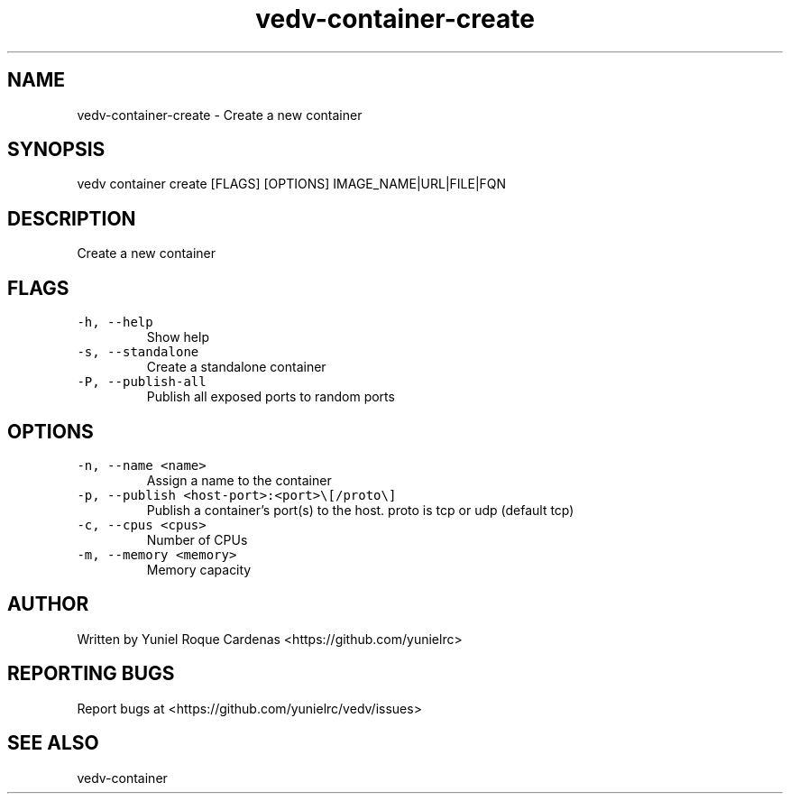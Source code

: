 .\" Automatically generated by Pandoc 3.1.2
.\"
.\" Define V font for inline verbatim, using C font in formats
.\" that render this, and otherwise B font.
.ie "\f[CB]x\f[]"x" \{\
. ftr V B
. ftr VI BI
. ftr VB B
. ftr VBI BI
.\}
.el \{\
. ftr V CR
. ftr VI CI
. ftr VB CB
. ftr VBI CBI
.\}
.TH "vedv-container-create" "1" "" "" "Vedv User Manuals"
.hy
.SH NAME
.PP
vedv-container-create - Create a new container
.SH SYNOPSIS
.PP
vedv container create [FLAGS] [OPTIONS] IMAGE_NAME|URL|FILE|FQN
.SH DESCRIPTION
.PP
Create a new container
.SH FLAGS
.TP
\f[V]-h, --help\f[R]
Show help
.TP
\f[V]-s, --standalone\f[R]
Create a standalone container
.TP
\f[V]-P, --publish-all\f[R]
Publish all exposed ports to random ports
.SH OPTIONS
.TP
\f[V]-n, --name <name>\f[R]
Assign a name to the container
.TP
\f[V]-p, --publish <host-port>:<port>\[rs][/proto\[rs]]\f[R]
Publish a container\[cq]s port(s) to the host.
proto is tcp or udp (default tcp)
.TP
\f[V]-c, --cpus <cpus>\f[R]
Number of CPUs
.TP
\f[V]-m, --memory <memory>\f[R]
Memory capacity
.SH AUTHOR
.PP
Written by Yuniel Roque Cardenas <https://github.com/yunielrc>
.SH REPORTING BUGS
.PP
Report bugs at <https://github.com/yunielrc/vedv/issues>
.SH SEE ALSO
.PP
vedv-container
